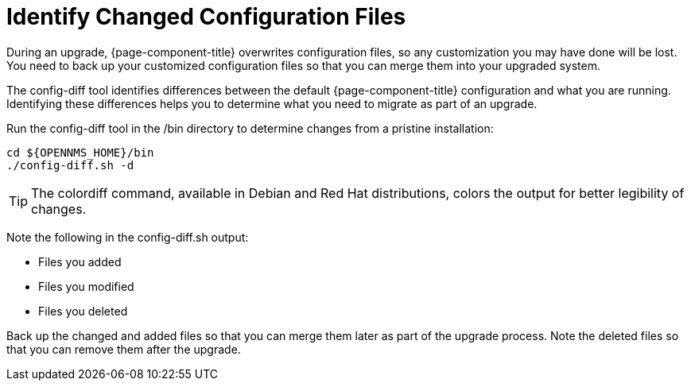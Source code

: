 
[[run_diff]]
= Identify Changed Configuration Files

During an upgrade, {page-component-title} overwrites configuration files, so any customization you may have done will be lost.
You need to back up your customized configuration files so that you can merge them into your upgraded system.

The config-diff tool identifies differences between the default {page-component-title} configuration and what you are running.
Identifying these differences helps you to determine what you need to migrate as part of an upgrade.

Run the config-diff tool in the /bin directory to determine changes from a pristine installation:

[source, console]
----
cd ${OPENNMS_HOME}/bin
./config-diff.sh -d
----

TIP: The colordiff command, available in Debian and Red Hat distributions, colors the output for better legibility of changes.

Note the following in the config-diff.sh output:

 * Files you added
 * Files you modified
 * Files you deleted

Back up the changed and added files so that you can merge them later as part of the upgrade process.
Note the deleted files so that you can remove them after the upgrade.
